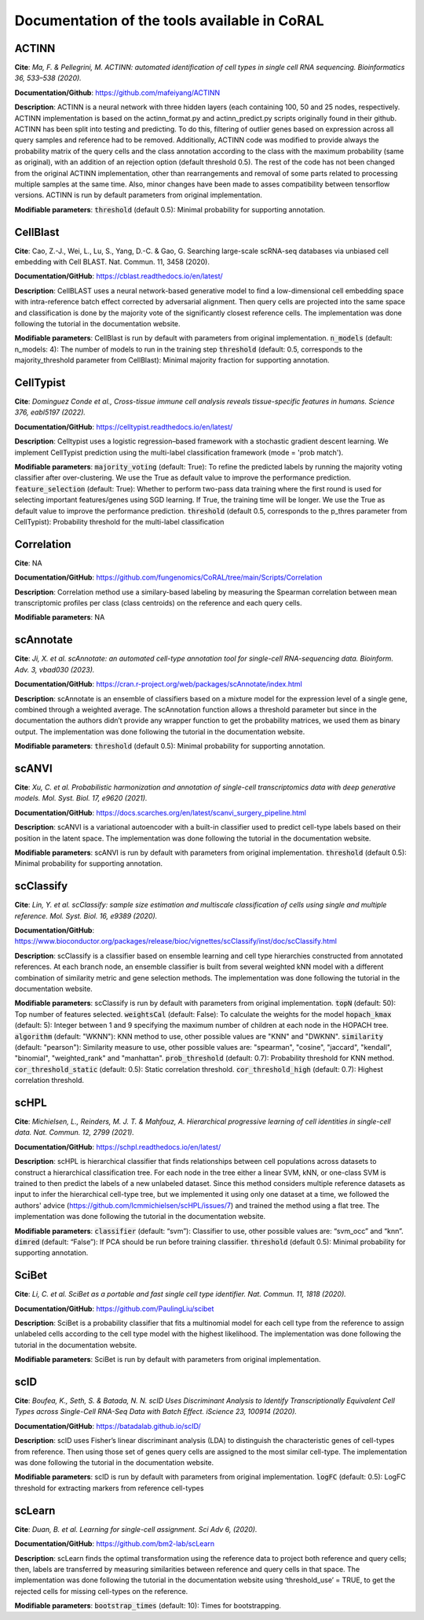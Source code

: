 .. _tools:

Documentation of the tools available in CoRAL
====================================================

ACTINN
------------

**Cite**: *Ma, F. & Pellegrini, M. ACTINN: automated identification of cell types in single cell RNA sequencing. Bioinformatics 36, 533–538 (2020).* 

**Documentation/Github**: https://github.com/mafeiyang/ACTINN

**Description**:
ACTINN is a neural network with three hidden layers (each containing 100, 50 and 25 nodes, respectively. ACTINN implementation is based on the actinn_format.py and actinn_predict.py scripts originally found in their github.
ACTINN has been split into testing and predicting. To do this, filtering of outlier genes based on expression across all query samples and reference had to be removed. Additionally, ACTINN code was modified to provide always the probability matrix of the query cells and the class annotation according to the class with the maximum probability (same as original), with an addition of an rejection option (default threshold 0.5). 
The rest of the code has not been changed from the original ACTINN implementation, other than rearrangements and removal of some parts related to processing multiple samples at the same time. Also,  minor changes have been made to asses compatibility between tensorflow versions.  ACTINN is run by default parameters from original implementation.

**Modifiable parameters**:
:code:`threshold` (default 0.5): Minimal probability for supporting annotation.

CellBlast
------------

**Cite**: Cao, Z.-J., Wei, L., Lu, S., Yang, D.-C. & Gao, G. Searching large-scale scRNA-seq databases via unbiased cell embedding with Cell BLAST. Nat. Commun. 11, 3458 (2020). 

**Documentation/GitHub**:  https://cblast.readthedocs.io/en/latest/

**Description**:
CellBLAST uses a neural network-based generative model to find a low-dimensional cell embedding space with intra-reference batch effect corrected by adversarial alignment. Then query cells are projected into the same space and classification is done by the majority vote of the significantly closest reference cells.  The implementation was done following the tutorial in the documentation website.

**Modifiable parameters**:
CellBlast is run by default with parameters from original implementation.
:code:`n_models` (default: n_models: 4): The number of models to run in the training step 
:code:`threshold` (default: 0.5, corresponds to the majority_threshold parameter from CellBlast):  Minimal  majority fraction for supporting annotation.

CellTypist
------------

**Cite**: *Dominguez Conde et al., Cross-tissue immune cell analysis reveals tissue-specific features in humans. Science 376, eabl5197 (2022).*

**Documentation/GitHub**: https://celltypist.readthedocs.io/en/latest/

**Description**: Celltypist uses a  logistic regression–based framework with a stochastic gradient descent learning. We implement CellTypist prediction using the multi-label classification framework (mode = 'prob match').

**Modifiable parameters**:
:code:`majority_voting` (default: True): To refine the predicted labels by running the majority voting classifier after over-clustering. We use the True as default value to improve the performance prediction. 
:code:`feature_selection` (default: True):  Whether to perform two-pass data training where the first round is used for selecting important features/genes using SGD learning. If True, the training time will be longer.  We use the True as default value to improve the performance prediction.
:code:`threshold` (default 0.5, corresponds to the p_thres parameter from CellTypist): Probability threshold for the multi-label classification

Correlation
------------

**Cite**: NA

**Documentation/GitHub**: https://github.com/fungenomics/CoRAL/tree/main/Scripts/Correlation

**Description**: Correlation method use a similary-based labeling by measuring the Spearman correlation between mean transcriptomic profiles per class (class centroids) on the reference and each query cells. 

**Modifiable parameters**: NA

scAnnotate
------------

**Cite**:  *Ji, X. et al. scAnnotate: an automated cell-type annotation tool for single-cell RNA-sequencing data. Bioinform. Adv. 3, vbad030 (2023).*

**Documentation/GitHub**: https://cran.r-project.org/web/packages/scAnnotate/index.html

**Description**: scAnnotate is an ensemble of classifiers based on a mixture model for the expression level of a single gene, combined through a weighted average. 
The scAnnotation function allows a threshold parameter but since in the documentation the authors didn’t provide any wrapper function to get the probability matrices, we used them as binary output. The implementation was done following the tutorial in the documentation website.

**Modifiable parameters**:
:code:`threshold` (default 0.5): Minimal probability for supporting annotation.

scANVI
------------

**Cite**: *Xu, C. et al. Probabilistic harmonization and annotation of single-cell transcriptomics data with deep generative models. Mol. Syst. Biol. 17, e9620 (2021).*

**Documentation/GitHub**: https://docs.scarches.org/en/latest/scanvi_surgery_pipeline.html

**Description**: scANVI is a variational autoencoder with a built-in classifier used to predict cell-type labels based on their position in the latent space. 
The implementation was done following the tutorial in the documentation website.

**Modifiable parameters**:
scANVI is run by default with parameters from original implementation.
:code:`threshold` (default 0.5): Minimal probability for supporting annotation.

scClassify
------------

**Cite**:   *Lin, Y. et al. scClassify: sample size estimation and multiscale classification of cells using single and multiple reference. Mol. Syst. Biol. 16, e9389 (2020).*

**Documentation/GitHub**: https://www.bioconductor.org/packages/release/bioc/vignettes/scClassify/inst/doc/scClassify.html

**Description**: scClassify is a classifier based on ensemble learning and cell type hierarchies constructed from annotated references. At each branch node, an ensemble classifier is built from several weighted kNN model with a different combination of similarity metric and gene selection methods.
The implementation was done following the tutorial in the documentation website.

**Modifiable parameters**:
scClassify is run by default with parameters from original implementation.
:code:`topN` (default: 50):  Top number of features selected.
:code:`weightsCal` (default: False): To calculate the weights for the model 
:code:`hopach_kmax` (default: 5): Integer between 1 and 9 specifying the maximum number of children at each node in the HOPACH tree. 
:code:`algorithm` (default: "WKNN"): KNN method to use, other possible values are "KNN" and "DWKNN".
:code:`similarity` (default: "pearson"): Similarity measure to use, other possible values are:  "spearman", "cosine", "jaccard", "kendall", "binomial", "weighted_rank" and "manhattan".
:code:`prob_threshold` (default: 0.7): Probability threshold for KNN method.
:code:`cor_threshold_static` (default: 0.5): Static correlation threshold. 
:code:`cor_threshold_high` (default: 0.7): Highest correlation threshold.

scHPL
------------

**Cite**: *Michielsen, L., Reinders, M. J. T. & Mahfouz, A. Hierarchical progressive learning of cell identities in single-cell data. Nat. Commun. 12, 2799 (2021).*

**Documentation/GitHub**: https://schpl.readthedocs.io/en/latest/

**Description**: scHPL is hierarchical classifier that finds relationships between cell populations across datasets to construct a hierarchical classification tree. For each node in the tree either a linear SVM, kNN, or one-class SVM is trained to then predict the labels of a new unlabeled dataset. 
Since this method considers multiple reference datasets as input to infer the hierarchical cell-type tree, but we implemented it using only one dataset at a time, we followed the authors' advice (https://github.com/lcmmichielsen/scHPL/issues/7) and trained the method using a flat tree.
The implementation was done following the tutorial in the documentation website.

**Modifiable parameters**:
:code:`classifier` (default: “svm”): Classifier to use, other possible values are: “svm_occ” and “knn”.
:code:`dimred` (default: “False”): If PCA should be run before training classifier.
:code:`threshold` (default 0.5): Minimal probability for supporting annotation.

SciBet
------------

**Cite**: *Li, C. et al. SciBet as a portable and fast single cell type identifier. Nat. Commun. 11, 1818 (2020).*

**Documentation/GitHub**: https://github.com/PaulingLiu/scibet

**Description**: SciBet is a probability classifier that fits a multinomial model for each cell type from the reference to assign unlabeled cells according to the cell type model with the highest likelihood.
The implementation was done following the tutorial in the documentation website.

**Modifiable parameters**:
SciBet is run by default with parameters from original implementation.

scID
------------

**Cite**: *Boufea, K., Seth, S. & Batada, N. N. scID Uses Discriminant Analysis to Identify Transcriptionally Equivalent Cell Types across Single-Cell RNA-Seq Data with Batch Effect. iScience 23, 100914 (2020).*

**Documentation/GitHub**: https://batadalab.github.io/scID/

**Description**: scID uses Fisher’s linear discriminant analysis (LDA) to distinguish the characteristic genes of cell-types from reference. Then using those set of genes query cells are assigned to the most similar cell-type.
The implementation was done following the tutorial in the documentation website.

**Modifiable parameters**:
scID is run by default with parameters from original implementation.
:code:`logFC` (default: 0.5): LogFC threshold for extracting markers from reference cell-types

scLearn
------------

**Cite**: *Duan, B. et al. Learning for single-cell assignment. Sci Adv 6, (2020).*

**Documentation/GitHub**: https://github.com/bm2-lab/scLearn

**Description**: scLearn finds the optimal transformation using the reference data to project both reference and query cells; then, labels are transferred by measuring similarities between reference and query cells in that space.
The implementation was done following the tutorial in the documentation website using ‘threshold_use’ = TRUE, to get the rejected cells for missing cell-types on the reference.

**Modifiable parameters**:
:code:`bootstrap_times` (default: 10): Times for bootstrapping.